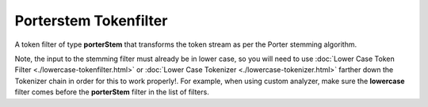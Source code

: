 ======================
Porterstem Tokenfilter
======================

A token filter of type **porterStem** that transforms the token stream as per the Porter stemming algorithm. 


Note, the input to the stemming filter must already be in lower case, so you will need to use :doc:`Lower Case Token Filter <./lowercase-tokenfilter.html>`  or :doc:`Lower Case Tokenizer <./lowercase-tokenizer.html>`  farther down the Tokenizer chain in order for this to work properly!. For example, when using custom analyzer, make sure the **lowercase** filter comes before the **porterStem** filter in the list of filters.

